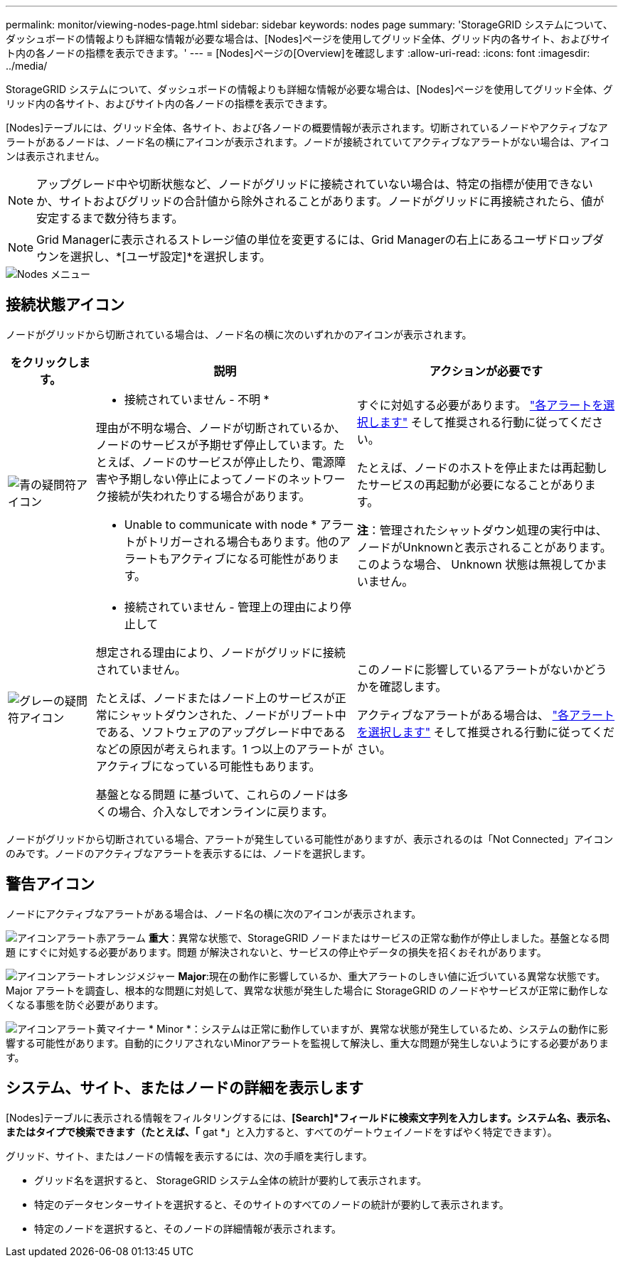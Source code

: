 ---
permalink: monitor/viewing-nodes-page.html 
sidebar: sidebar 
keywords: nodes page 
summary: 'StorageGRID システムについて、ダッシュボードの情報よりも詳細な情報が必要な場合は、[Nodes]ページを使用してグリッド全体、グリッド内の各サイト、およびサイト内の各ノードの指標を表示できます。' 
---
= [Nodes]ページの[Overview]を確認します
:allow-uri-read: 
:icons: font
:imagesdir: ../media/


[role="lead"]
StorageGRID システムについて、ダッシュボードの情報よりも詳細な情報が必要な場合は、[Nodes]ページを使用してグリッド全体、グリッド内の各サイト、およびサイト内の各ノードの指標を表示できます。

[Nodes]テーブルには、グリッド全体、各サイト、および各ノードの概要情報が表示されます。切断されているノードやアクティブなアラートがあるノードは、ノード名の横にアイコンが表示されます。ノードが接続されていてアクティブなアラートがない場合は、アイコンは表示されません。


NOTE: アップグレード中や切断状態など、ノードがグリッドに接続されていない場合は、特定の指標が使用できないか、サイトおよびグリッドの合計値から除外されることがあります。ノードがグリッドに再接続されたら、値が安定するまで数分待ちます。


NOTE: Grid Managerに表示されるストレージ値の単位を変更するには、Grid Managerの右上にあるユーザドロップダウンを選択し、*[ユーザ設定]*を選択します。

image::../media/nodes_table.png[Nodes メニュー]



== 接続状態アイコン

ノードがグリッドから切断されている場合は、ノード名の横に次のいずれかのアイコンが表示されます。

[cols="1a,3a,3a"]
|===
| をクリックします。 | 説明 | アクションが必要です 


 a| 
image:../media/icon_alarm_blue_unknown.png["青の疑問符アイコン"]
 a| 
* 接続されていません - 不明 *

理由が不明な場合、ノードが切断されているか、ノードのサービスが予期せず停止しています。たとえば、ノードのサービスが停止したり、電源障害や予期しない停止によってノードのネットワーク接続が失われたりする場合があります。

* Unable to communicate with node * アラートがトリガーされる場合もあります。他のアラートもアクティブになる可能性があります。
 a| 
すぐに対処する必要があります。 link:monitoring-system-health.html#view-current-and-resolved-alerts["各アラートを選択します"] そして推奨される行動に従ってください。

たとえば、ノードのホストを停止または再起動したサービスの再起動が必要になることがあります。

*注*：管理されたシャットダウン処理の実行中は、ノードがUnknownと表示されることがあります。このような場合、 Unknown 状態は無視してかまいません。



 a| 
image:../media/icon_alarm_gray_administratively_down.png["グレーの疑問符アイコン"]
 a| 
* 接続されていません - 管理上の理由により停止して

想定される理由により、ノードがグリッドに接続されていません。

たとえば、ノードまたはノード上のサービスが正常にシャットダウンされた、ノードがリブート中である、ソフトウェアのアップグレード中であるなどの原因が考えられます。1 つ以上のアラートがアクティブになっている可能性もあります。

基盤となる問題 に基づいて、これらのノードは多くの場合、介入なしでオンラインに戻ります。
 a| 
このノードに影響しているアラートがないかどうかを確認します。

アクティブなアラートがある場合は、 link:monitoring-system-health.html#view-current-and-resolved-alerts["各アラートを選択します"] そして推奨される行動に従ってください。

|===
ノードがグリッドから切断されている場合、アラートが発生している可能性がありますが、表示されるのは「Not Connected」アイコンのみです。ノードのアクティブなアラートを表示するには、ノードを選択します。



== 警告アイコン

ノードにアクティブなアラートがある場合は、ノード名の横に次のアイコンが表示されます。

image:../media/icon_alert_red_critical.png["アイコンアラート赤アラーム"] *重大*：異常な状態で、StorageGRID ノードまたはサービスの正常な動作が停止しました。基盤となる問題 にすぐに対処する必要があります。問題 が解決されないと、サービスの停止やデータの損失を招くおそれがあります。

image:../media/icon_alert_orange_major.png["アイコンアラートオレンジメジャー"] *Major*:現在の動作に影響しているか、重大アラートのしきい値に近づいている異常な状態です。Major アラートを調査し、根本的な問題に対処して、異常な状態が発生した場合に StorageGRID のノードやサービスが正常に動作しなくなる事態を防ぐ必要があります。

image:../media/icon_alert_yellow_minor.png["アイコンアラート黄マイナー"] * Minor *：システムは正常に動作していますが、異常な状態が発生しているため、システムの動作に影響する可能性があります。自動的にクリアされないMinorアラートを監視して解決し、重大な問題が発生しないようにする必要があります。



== システム、サイト、またはノードの詳細を表示します

[Nodes]テーブルに表示される情報をフィルタリングするには、*[Search]*フィールドに検索文字列を入力します。システム名、表示名、またはタイプで検索できます（たとえば、「* gat *」と入力すると、すべてのゲートウェイノードをすばやく特定できます）。

グリッド、サイト、またはノードの情報を表示するには、次の手順を実行します。

* グリッド名を選択すると、 StorageGRID システム全体の統計が要約して表示されます。
* 特定のデータセンターサイトを選択すると、そのサイトのすべてのノードの統計が要約して表示されます。
* 特定のノードを選択すると、そのノードの詳細情報が表示されます。

